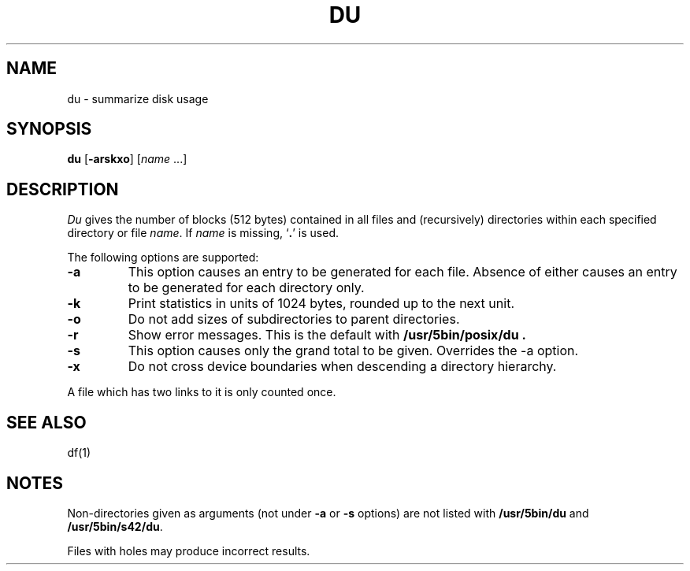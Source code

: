 .\"
.\" Sccsid @(#)du.1	1.20 (gritter) 10/11/03
.\" Parts taken from du(1), Unix 32V:
.\" Copyright(C) Caldera International Inc. 2001-2002. All rights reserved.
.\"
.\" Redistribution and use in source and binary forms, with or without
.\" modification, are permitted provided that the following conditions
.\" are met:
.\"   Redistributions of source code and documentation must retain the
.\"    above copyright notice, this list of conditions and the following
.\"    disclaimer.
.\"   Redistributions in binary form must reproduce the above copyright
.\"    notice, this list of conditions and the following disclaimer in the
.\"    documentation and/or other materials provided with the distribution.
.\"   All advertising materials mentioning features or use of this software
.\"    must display the following acknowledgement:
.\"      This product includes software developed or owned by Caldera
.\"      International, Inc.
.\"   Neither the name of Caldera International, Inc. nor the names of
.\"    other contributors may be used to endorse or promote products
.\"    derived from this software without specific prior written permission.
.\"
.\" USE OF THE SOFTWARE PROVIDED FOR UNDER THIS LICENSE BY CALDERA
.\" INTERNATIONAL, INC. AND CONTRIBUTORS ``AS IS'' AND ANY EXPRESS OR
.\" IMPLIED WARRANTIES, INCLUDING, BUT NOT LIMITED TO, THE IMPLIED
.\" WARRANTIES OF MERCHANTABILITY AND FITNESS FOR A PARTICULAR PURPOSE
.\" ARE DISCLAIMED. IN NO EVENT SHALL CALDERA INTERNATIONAL, INC. BE
.\" LIABLE FOR ANY DIRECT, INDIRECT INCIDENTAL, SPECIAL, EXEMPLARY, OR
.\" CONSEQUENTIAL DAMAGES (INCLUDING, BUT NOT LIMITED TO, PROCUREMENT OF
.\" SUBSTITUTE GOODS OR SERVICES; LOSS OF USE, DATA, OR PROFITS; OR
.\" BUSINESS INTERRUPTION) HOWEVER CAUSED AND ON ANY THEORY OF LIABILITY,
.\" WHETHER IN CONTRACT, STRICT LIABILITY, OR TORT (INCLUDING NEGLIGENCE
.\" OR OTHERWISE) ARISING IN ANY WAY OUT OF THE USE OF THIS SOFTWARE,
.\" EVEN IF ADVISED OF THE POSSIBILITY OF SUCH DAMAGE.
.TH DU 1 "10/11/03" "Heirloom Toolchest" "User Commands"
.SH NAME
du \- summarize disk usage
.SH SYNOPSIS
\fBdu\fR [\fB\-arskxo\fR] [\fIname\fR ...]
.SH DESCRIPTION
.I Du
gives the number of blocks (512 bytes) contained in all files
and (recursively) directories within each specified directory or
file
.IR name .
If
.I name
is missing, 
`\fB.\fR'
is used.
.PP
The following options are supported:
.TP
.B \-a
This option causes an entry to be generated
for each file.
Absence of either causes an entry to be generated for
each directory only.
.TP
.B \-k
Print statistics in units of 1024 bytes,
rounded up to the next unit.
.TP
.B \-o
Do not add sizes of subdirectories to parent directories.
.TP
.B \-r
Show error messages.
This is the default with
.B /usr/5bin/posix/du .
.TP
.B \-s
This option causes only the grand total to
be given.
Overrides the \-a option.
.TP
.B \-x
Do not cross device boundaries
when descending a directory hierarchy.
.PP
A file which has two links to it is only counted once.
.SH "SEE ALSO"
df(1)
.SH NOTES
Non-directories
given as arguments (not under
.B \-a
or
.B \-s
options) are not listed with
.B /usr/5bin/du
and
.BR /usr/5bin/s42/du .
.PP
Files with holes may produce incorrect results.
